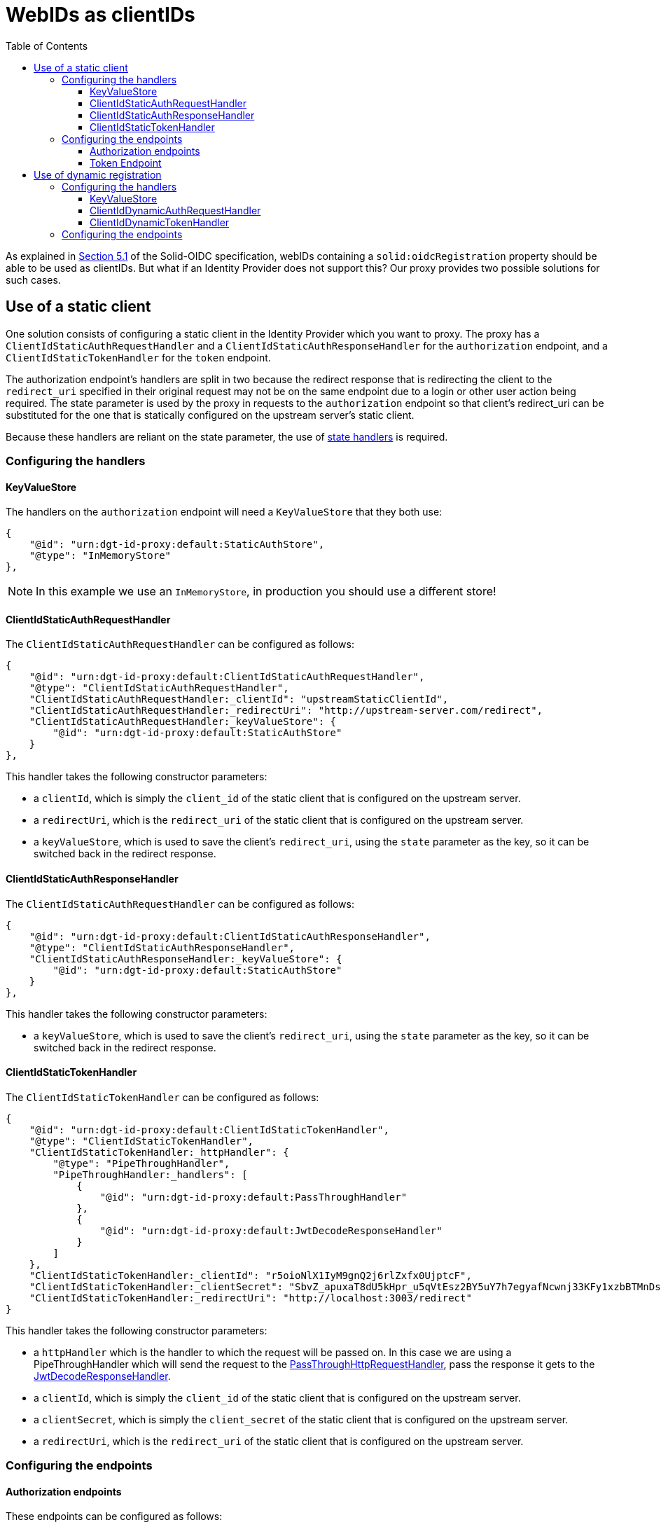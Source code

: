 = WebIDs as clientIDs
:toc:
:toclevels: 3

As explained in https://solid.github.io/authentication-panel/solid-oidc/#clientids-webid[Section 5.1] of the Solid-OIDC specification, webIDs containing a `solid:oidcRegistration` property should be able to be used as clientIDs. But what if an Identity Provider does not support this? Our proxy provides two possible solutions for such cases.

[[static_client]]
== Use of a static client

One solution consists of configuring a static client in the Identity Provider which you want to proxy. The proxy has a `ClientIdStaticAuthRequestHandler` and a `ClientIdStaticAuthResponseHandler` for the `authorization` endpoint, and a `ClientIdStaticTokenHandler` for the `token` endpoint.

The authorization endpoint's handlers are split in two because the redirect response that is redirecting the client to the `redirect_uri` specified in their original request may not be on the same endpoint due to a login or other user action being required. The state parameter is used by the proxy in requests to the `authorization` endpoint so that client's redirect_uri can be substituted for the one that is statically configured on the upstream server's static client.

Because these handlers are reliant on the state parameter, the use of xref:state.adoc[state handlers] is required.

=== Configuring the handlers

==== KeyValueStore

The handlers on the `authorization` endpoint will need a `KeyValueStore` that they both use:

[source, json]
----
{
    "@id": "urn:dgt-id-proxy:default:StaticAuthStore",
    "@type": "InMemoryStore"
},
----

NOTE: In this example we use an `InMemoryStore`, in production you should use a different store!

==== ClientIdStaticAuthRequestHandler

The `ClientIdStaticAuthRequestHandler` can be configured as follows:

[source, json]
----
{
    "@id": "urn:dgt-id-proxy:default:ClientIdStaticAuthRequestHandler",
    "@type": "ClientIdStaticAuthRequestHandler",
    "ClientIdStaticAuthRequestHandler:_clientId": "upstreamStaticClientId",
    "ClientIdStaticAuthRequestHandler:_redirectUri": "http://upstream-server.com/redirect",
    "ClientIdStaticAuthRequestHandler:_keyValueStore": {
        "@id": "urn:dgt-id-proxy:default:StaticAuthStore"
    }
},
----

This handler takes the following constructor parameters:

* a `clientId`, which is simply the `client_id` of the static client that is configured on the upstream server.
* a `redirectUri`, which is the `redirect_uri` of the static client that is configured on the upstream server.
* a `keyValueStore`, which is used to save the client's `redirect_uri`, using the `state` parameter as the key, so it can be switched back in the redirect response.

==== ClientIdStaticAuthResponseHandler

The `ClientIdStaticAuthRequestHandler` can be configured as follows:

[source, json]
----
{
    "@id": "urn:dgt-id-proxy:default:ClientIdStaticAuthResponseHandler",
    "@type": "ClientIdStaticAuthResponseHandler",
    "ClientIdStaticAuthResponseHandler:_keyValueStore": {
        "@id": "urn:dgt-id-proxy:default:StaticAuthStore"
    }
},
----

This handler takes the following constructor parameters:

* a `keyValueStore`, which is used to save the client's `redirect_uri`, using the `state` parameter as the key, so it can be switched back in the redirect response.

[[clientidstatictokenhandler]]
==== ClientIdStaticTokenHandler

The `ClientIdStaticTokenHandler` can be configured as follows:

[source, json]
----
{
    "@id": "urn:dgt-id-proxy:default:ClientIdStaticTokenHandler",
    "@type": "ClientIdStaticTokenHandler",
    "ClientIdStaticTokenHandler:_httpHandler": {
        "@type": "PipeThroughHandler",
        "PipeThroughHandler:_handlers": [
            {
                "@id": "urn:dgt-id-proxy:default:PassThroughHandler"
            },
            {
                "@id": "urn:dgt-id-proxy:default:JwtDecodeResponseHandler"
            }
        ]
    },
    "ClientIdStaticTokenHandler:_clientId": "r5oioNlX1IyM9gnQ2j6rlZxfx0UjptcF",
    "ClientIdStaticTokenHandler:_clientSecret": "SbvZ_apuxaT8dU5kHpr_u5qVtEsz2BY5uY7h7egyafNcwnj33KFy1xzbBTMnDsto",
    "ClientIdStaticTokenHandler:_redirectUri": "http://localhost:3003/redirect"
}
----

This handler takes the following constructor parameters:

* a `httpHandler` which is the handler to which the request will be passed on. In this case we are using a PipeThroughHandler which will send the request to the xref:getting_started.adoc#passthrough[PassThroughHttpRequestHandler], pass the response it gets to the xref:getting_started.adoc#decode[JwtDecodeResponseHandler].
* a `clientId`, which is simply the `client_id` of the static client that is configured on the upstream server.
* a `clientSecret`, which is simply the `client_secret` of the static client that is configured on the upstream server.
* a `redirectUri`, which is the `redirect_uri` of the static client that is configured on the upstream server.


=== Configuring the endpoints

==== Authorization endpoints

These endpoints can be configured as follows:

[source, json]
----
{
    "@id": "urn:dgt-id-proxy:default:AuthorizationEndpoint",
    "@type": "HttpHandlerRoute",
    "HttpHandlerRoute:_operations": [
        {
            "@type": "HttpHandlerOperation",
            "HttpHandlerOperation:_method": "GET",
            "HttpHandlerOperation:_publish": false
        }
    ],
    "HttpHandlerRoute:_handler": {
        "@type": "PipeThroughHandler",
        "PipeThroughHandler:_handlers": [
            {
                "@id": "urn:dgt-id-proxy:default:AuthStateRequestHandler"
            },
            {
                "@id": "urn:dgt-id-proxy:default:ClientIdStaticAuthRequestHandler"
            },
            {
                "@id": "urn:dgt-id-proxy:default:PassThroughHandler"
            },
            {
                "@id": "urn:dgt-id-proxy:default:ClientIdStaticAuthResponseHandler"
            },
            {
                "@id": "urn:dgt-id-proxy:default:AuthStateResponseHandler"
            }
        ]
    },
    "HttpHandlerRoute:_path": "/auth"
},
{
    "@id": "urn:dgt-id-proxy:default:AuthorizeResumeEndpoint",
    "@type": "HttpHandlerRoute",
    "HttpHandlerRoute:_operations": [
        {
            "@id": "urn:dgt-id-proxy:default:GetOperation"
        }
    ],
    "HttpHandlerRoute:_handler": {
        "@type": "PipeThroughHandler",
        "PipeThroughHandler:_handlers": [
            {
                "@id": "urn:dgt-id-proxy:default:PassThroughHandler"
            },
            {
                "@id": "urn:dgt-id-proxy:default:ClientIdStaticAuthResponseHandler"
            },
            {
                "@id": "urn:dgt-id-proxy:default:AuthStateResponseHandler"
            }
        ]
    },
    "HttpHandlerRoute:_path": "/authorize/resume"
},
----

Note the use of xref:state.adoc[state handlers]. These are required, so make sure to configure them as well.

Also note the use of a `PipeThroughHandler`. This handler will simply pass whatever is passed to it to the first handler, take the response from the first handler and pass it to the second handler, and so on until it reaches the end of the chain.

The flow of the authorization endpoint static client handlers will be as follows:

. A request is sent to the endpoint and passed through the `PipeThroughHandler`.
. The request reaches the `ClientIdStaticAuthRequestHandler`, which verifies that the webID is a valid webID, and that it returns a document in rdf format.
. The handler then verifies that the document contains a `solid:oidcRegistration` property, and checks that the request parameters match the registration in the document.
. If they match, the request is valid. The handler then replaces the `client_id` and `redirect_uri` in the request with the parameters passed to it in the constructor to the request before returning the request.
. The next handler in the chain is a xref:getting_started.adoc#passthrough[PassThroughHttpRequestHandler], which sends the request to the upstream, and returns the response.
. The response reaches the `ClientIdStaticAuthResponseHandler`, which checks that the response contains a redirect to the static client's `redirect_uri`, and if it does it replaces it with the client's `redirect_uri` which it has saved in its `keyValueStore`.
. If the response did not contain a redirect, it probably means the user needs to login or perform some other user action. That is why the `ClientIdStaticAuthResponseHandler` is also configured on a second endpoint ( the `AuthorizeResumeEndpoint` in this example) to catch the response there.
. Eventually the response is returned to the client, and the client is redirected to their desired `redirect_uri`.

==== Token Endpoint

This endpoint can be configured as follows:

[source, json]
----
{
    "@id": "urn:dgt-id-proxy:default:TokenEndpoint",
    "@type": "HttpHandlerRoute",
    "HttpHandlerRoute:_operations": [
        {
            "@type": "HttpHandlerOperation",
            "HttpHandlerOperation:_method": "POST",
            "HttpHandlerOperation:_publish": false
        },
        {
            "@type": "HttpHandlerOperation",
            "HttpHandlerOperation:_method": "OPTIONS",
            "HttpHandlerOperation:_publish": false
        }
    ],
    "HttpHandlerRoute:_handler": {
        "@type": "PipeThroughHandler",
        "PipeThroughHandler:_handlers": [
          {
            "@id": "urn:dgt-id-proxy:default:ClientIdStaticTokenHandler"
          },
          {
            "@id": "urn:dgt-id-proxy:default:JwtEncodeResponseHandler"
          }
        ]
    },
    "HttpHandlerRoute:_path": "/token"
}
----

NOTE: All endpoints are Identity Provider specific. Change the endpoints to match the endpoints of the upstream server you are proxying.

The flow here will be:

. A request is sent to the endpoint and passed on to the `ClientIdStaticTokenHandler` handler.
. The handler verifies that the webID is a valid webID, and that it returns a document in rdf format.
. The handler then verifies that the document contains a `solid:oidcRegistration` property, and checks that the request parameters match the registration in the document.
. If they match, the request is valid. The handler then replaces the `client_id` and `redirect_uri` in the request with those that were passed to it in the constructor and also adds the `client_secret` request parameter with the `clientSecret` passed in the constructor to the request before sending it on the its `httpHandler`.
. It's httpHandler is configured as explained xref:webid.adoc#clientidstatictokenhandler[above].
. The `client_id` in the access_token is replaced with the client's `client_id` as sent in the request, the token is xref:getting_started.adoc#encode[encoded], and the response is returned to the client.

== Use of dynamic registration

In some cases it may not be possible to add a static client to an Identity Provider. If the Identity Provider provides https://datatracker.ietf.org/doc/html/rfc7591[Dynamic Client Registration] the proxy can leverage this instead. The proxy provides two handlers: a `ClientIdDynamicAuthRequestHandler` and a `ClientIdDynamicTokenHandler`. When a client sends an authorization request containing a webID as a client_id, the `ClientIdDynamicAuthRequestHandler` will validate the `oidcRegistration` information in the webID and then check if it already has the registration information saved. If it does, it will replace the `client_id` and `client_secret` in the request with those in the store and send on the request. If it doesn't, it will use the dynamic registration endpoint of the upstream server to register the client and save the information in the store.

This also means that if the `oidcRegistration` found via the webID changes and does not match that which is found in the store, the upstream server will dynamically register the client again and update the data in the store.

NOTE: Because the time between an `authorization` request and a `token` request is generally very small, we only check the data in our store in the `ClientIdDynamicTokenHandler`, and don't try to register the client.

=== Configuring the handlers

==== KeyValueStore

The handlers require a `KeyValueStore` of some sort that they both use, so one should be  configured:

[source, json]
----
{
    "@id": "urn:dgt-id-proxy:default:DynamicRegistrationInMemoryStore",
    "@type": "InMemoryStore"
}
----

NOTE: In this example we use an `InMemoryStore`, in production you should use a different store!

==== ClientIdDynamicAuthRequestHandler

The `ClientIdDynamicAuthRequestHandler` can be configured as follows:

[source, json]
----
{
    "@id": "urn:dgt-id-proxy:default:ClientIdDynamicAuthRequestHandler",
    "@type": "ClientIdDynamicAuthRequestHandler",
    "ClientIdDynamicAuthRequestHandler:_store": {
        "@id": "urn:dgt-id-proxy:default:DynamicRegistrationInMemoryStore"
    },
    "ClientIdDynamicAuthRequestHandler:_registration_uri": "http://upstream-server.com/reg"
},
----

This handler takes three arguments:

* A `store`. This store will contain the data on all of the webIDs which have a matching dynamically registered client in the upstream.
* A `registration_uri`. This is the URI of the registration endpoint of the upstream server.

==== ClientIdDynamicTokenHandler

The `ClientIdDynamicTokenHandler` can be configured as follows:

[source, json]
----
{
    "@id": "urn:dgt-id-proxy:default:ClientIdDynamicTokenHandler",
    "@type": "ClientIdDynamicTokenHandler",
    "ClientIdDynamicTokenHandler:_store": {
        "@id": "urn:dgt-id-proxy:default:DynamicRegistrationInMemoryStore"
    },
    "ClientIdDynamicTokenHandler:_httpHandler": {
        "@id": "urn:dgt-id-proxy:default:PassThroughHandler"
    }
}
----

This handler takes two arguments:

* A `store`. This store will contain the data on all of the webIDs which have a matching dynamically registered client in the upstream. It MUST be the same as on the `authorization` endpoint.
* A 'httpHandler'. This is the handler to which the `SolidClientDynamicAuthRegistrationHandler` will pass the request. In this example we are using a xref:getting_started.adoc#passthrough[PassThroughHttpRequestHandler].

=== Configuring the endpoints

We will configure two endpoints, an `authorization` and a `token` endpoint:

[source, json]
----
{
    "@id": "urn:dgt-id-proxy:default:AuthenticationEndpoint",
    "@type": "HttpHandlerRoute",
    "HttpHandlerRoute:_operations": [
        {
            "@type": "HttpHandlerOperation",
            "HttpHandlerOperation:_method": "GET",
            "HttpHandlerOperation:_publish": false
        }
    ],
    "HttpHandlerRoute:_handler": {
        "@type": "PipeThroughHandler",
        "PipeThroughHandler:_handlers": [
            {
                "@id": "urn:dgt-id-proxy:default:ClientIdDynamicAuthRequestHandler"
            },
            {
                "@id": "urn:dgt-id-proxy:default:PassThroughHandler"
            }
        ]
    },
    "HttpHandlerRoute:_path": "/auth"
},
{
    "@id": "urn:dgt-id-proxy:default:TokenEndpoint",
    "@type": "HttpHandlerRoute",
    "HttpHandlerRoute:_operations": [
        {
            "@type": "HttpHandlerOperation",
            "HttpHandlerOperation:_method": "POST",
            "HttpHandlerOperation:_publish": false
        },
        {
            "@type": "HttpHandlerOperation",
            "HttpHandlerOperation:_method": "OPTIONS",
            "HttpHandlerOperation:_publish": false
        }
    ],
    "HttpHandlerRoute:_handler": {
        "@id": "urn:dgt-id-proxy:default:SolidClientDynamicTokenRegistrationHandler"
    },
    "HttpHandlerRoute:_path": "/token"
}
----

NOTE: All endpoints are Identity Provider specific. Change the endpoints to match the endpoints of the upstream server you are proxying.


The flow here will be:

. A request is sent to the `authorization` endpoint and passed through the `PipeThroughHandler` on to the `ClientIdDynamicAuthRequestHandler`.
. The handler verifies that the webID is a valid webID, and that it returns a document in rdf format.
. The handler then verifies that the document contains a `solid:oidcRegistration` property, and checks that the request parameters match the registration in the document.
. If they match, the request is valid. The handler then checks if it has the webID in its store. If it does, it checks that the data in its store matches the data in the `solid:oidcRegistration` property, and if they match it will replace the `client_id` in the request with the dynamically generated `client_id` in the store and add the `client_secret`. If the webID was not yet registered, it will dynamically register the client first and save the data in its store.
. The request is then passed on again to a xref:getting_started.adoc#passthrough[PassThroughHttpRequestHandler], which sends the request to the upstream, and returns the response.
. The response is returned back to the client, who can now make a request for a token.
. The `ClientIdDynamicTokenHandler` carries out the checks on the webID again, which should be registered in its store, and will also replace the `client_id` and add a `client_secret` to the request before passing it on.
. The client should receive a response containing an Access Token if the request was succesful!
